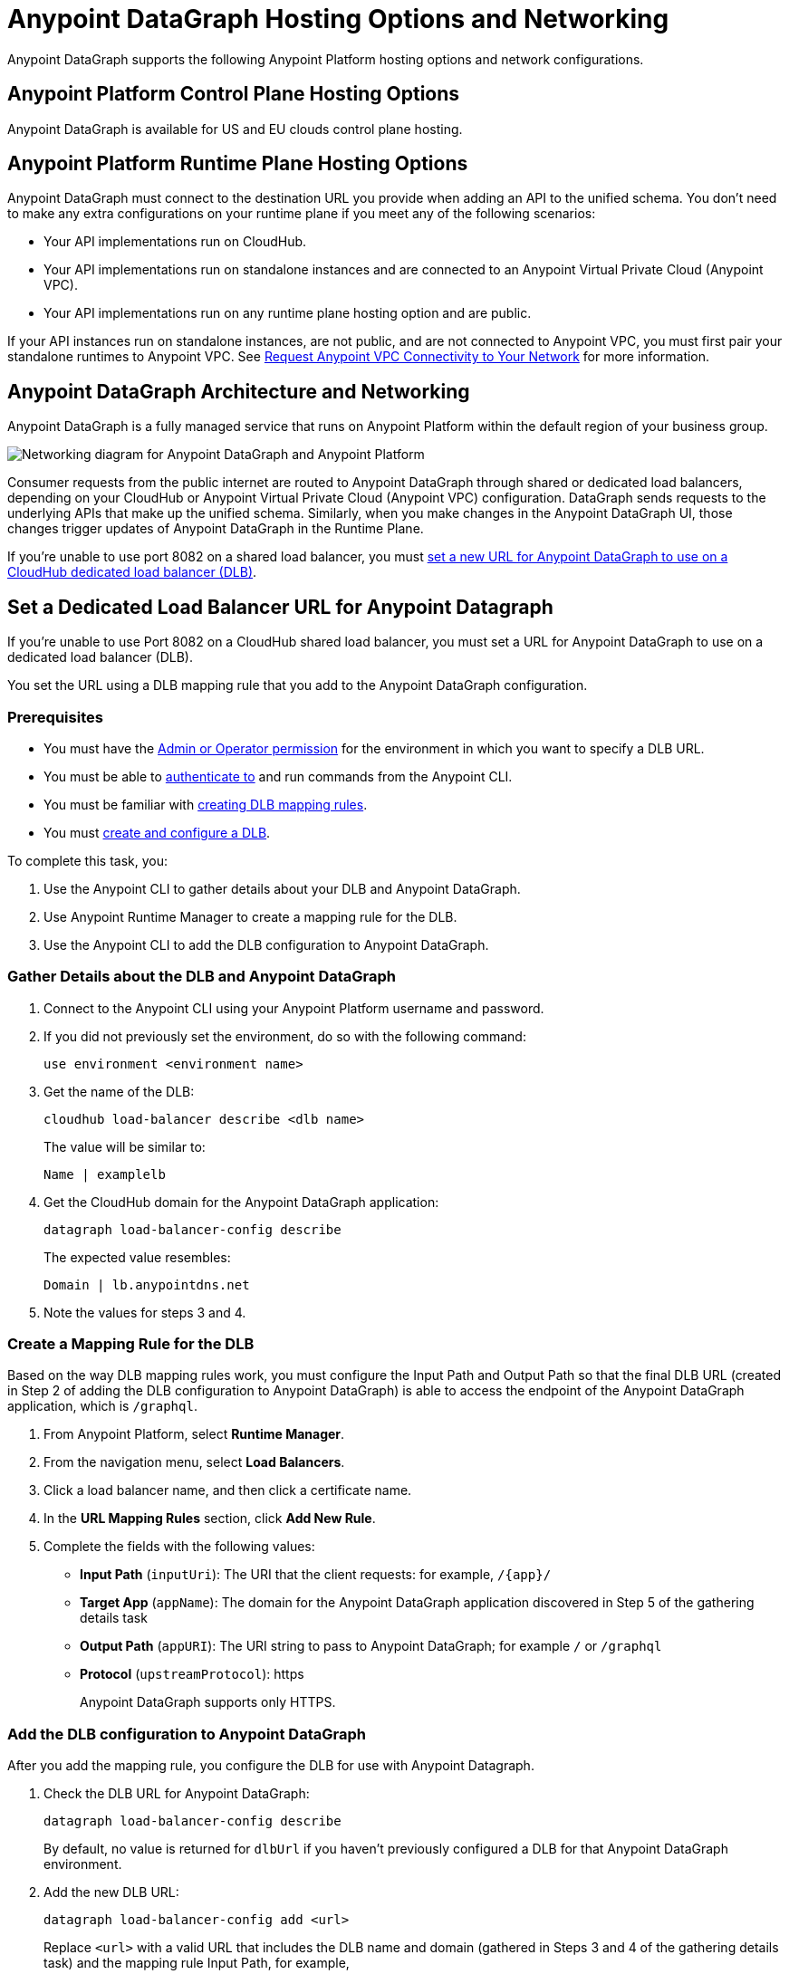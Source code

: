 = Anypoint DataGraph Hosting Options and Networking

Anypoint DataGraph supports the following Anypoint Platform hosting options and network configurations.

== Anypoint Platform Control Plane Hosting Options

Anypoint DataGraph is available for US and EU clouds control plane hosting.

== Anypoint Platform Runtime Plane Hosting Options

Anypoint DataGraph must connect to the destination URL you provide when adding an API to the unified schema. You don't need to make any extra configurations on your runtime plane if you meet any of the following scenarios:

* Your API implementations run on CloudHub.
* Your API implementations run on standalone instances and are connected to an Anypoint Virtual Private Cloud (Anypoint VPC).
* Your API implementations run on any runtime plane hosting option and are public.

If your API instances run on standalone instances, are not public, and are not connected to Anypoint VPC, you must first pair your standalone runtimes to Anypoint VPC. See https://docs.mulesoft.com/runtime-manager/to-request-vpc-connectivity[Request Anypoint VPC Connectivity to Your Network^] for more information.

== Anypoint DataGraph Architecture and Networking

Anypoint DataGraph is a fully managed service that runs on Anypoint Platform within the default region of your business group.

image::datagraph-network-architecture.png[Networking diagram for Anypoint DataGraph and Anypoint Platform]

Consumer requests from the public internet are routed to Anypoint DataGraph through shared or dedicated load balancers, depending on your CloudHub or Anypoint Virtual Private Cloud (Anypoint VPC) configuration. DataGraph sends requests to the underlying APIs that make up the unified schema. Similarly, when you make changes in the Anypoint DataGraph UI, those changes trigger updates of Anypoint DataGraph in the Runtime Plane.

If you’re unable to use port 8082 on a shared load balancer, you must xref:hosting-options.adoc#set-a-dedicated-load-balancer-url-for-anypoint-datagraph[set a new URL for Anypoint DataGraph to use on a CloudHub dedicated load balancer (DLB)].

[[set-a-dedicated-load-balancer-url-for-anypoint-datagraph]]
== Set a Dedicated Load Balancer URL for Anypoint Datagraph

If you’re unable to use Port 8082 on a CloudHub shared load balancer, you must set a URL for Anypoint DataGraph to use on a dedicated load balancer (DLB).

You set the URL using a DLB mapping rule that you add to the Anypoint DataGraph configuration.

=== Prerequisites

* You must have the xref:permissions.adoc[Admin or Operator permission] for the environment in which you want to specify a DLB URL.
* You must be able to xref:runtime-manager::anypoint-platform-cli#authentication[authenticate to] and run commands from the Anypoint CLI.
* You must be familiar with xref:runtime-manager::lb-mapping-rules[creating DLB mapping rules].
* You must https://docs.mulesoft.com/runtime-manager/cloudhub-dedicated-load-balancer#create-and-configure-a-dedicated-load-balancer[create and configure a DLB^].

To complete this task, you:

. Use the Anypoint CLI to gather details about your DLB and Anypoint DataGraph.
. Use Anypoint Runtime Manager to create a mapping rule for the DLB.
. Use the Anypoint CLI to add the DLB configuration to Anypoint DataGraph.

=== Gather Details about the DLB and Anypoint DataGraph

. Connect to the Anypoint CLI using your Anypoint Platform username and password.
. If you did not previously set the environment, do so with the following command:
+
`use environment <environment name>`
. Get the name of the DLB:
+
`cloudhub load-balancer describe <dlb name>`
+
The value will be similar to:
+
`Name | examplelb`
+
. Get the CloudHub domain for the Anypoint DataGraph application:
+
`datagraph load-balancer-config describe`
+
The expected value resembles:
+
`Domain |  lb.anypointdns.net`
. Note the values for steps 3 and 4.

=== Create a Mapping Rule for the DLB

Based on the way DLB mapping rules work, you must configure the Input Path and Output Path so that the final DLB URL (created in Step 2 of adding the DLB configuration to Anypoint DataGraph) is able to access the endpoint of the Anypoint DataGraph application, which is  `/graphql`.

. From Anypoint Platform, select *Runtime Manager*.
. From the navigation menu, select *Load Balancers*.
. Click a load balancer name, and then click a certificate name.
. In the *URL Mapping Rules* section, click *Add New Rule*.
. Complete the fields with the following values:
** *Input Path* (`inputUri`): The URI that the client requests: for example, `/{app}/`
** *Target App* (`appName`): The domain for the Anypoint DataGraph application discovered in Step 5 of the gathering details task
** *Output Path* (`appURI`): The URI string to pass to Anypoint DataGraph; for example  `/` or `/graphql`
** *Protocol* (`upstreamProtocol`): https
+
Anypoint DataGraph supports only HTTPS.

=== Add the DLB configuration to Anypoint DataGraph

After you add the mapping rule, you configure the DLB for use with Anypoint Datagraph.

. Check the DLB URL for Anypoint DataGraph:
+
`datagraph load-balancer-config describe`
+
By default, no value is returned for `dlbUrl` if you haven’t previously configured a DLB for that Anypoint DataGraph environment.
. Add the new DLB URL:
+
`datagraph load-balancer-config add <url>`
+
Replace `<url>` with a valid URL that includes the DLB name and domain (gathered in Steps 3 and 4 of the gathering details task) and the mapping rule Input Path, for example,
+
....
datagraph load-balancer-config add examplelb.lb.anypointdns.net/datagraph/graphql
....

. Validate that the value was updated:
+
`datagraph load-balancer-config describe`
+
The CLI returns details that include the application name for the Anypoint DataGraph load balancer and the full domain name for the DLB.

After you add this change, Anypoint DataGraph re-deploys, and you must wait for the status indicator to indicate that Anypoint DataGraph is up to date.

=== Remove the DLB configuration from Anypoint DataGraph

You can remove the DLB configuration using the following command:

`datagraph load-balancer-config remove`

When you remove the configuration, Anypoint DataGraph redeploys.


== Additional Resources

* https://docs.mulesoft.com/general/intro-platform-hosting[Anypoint Platform Hosting Options^]
